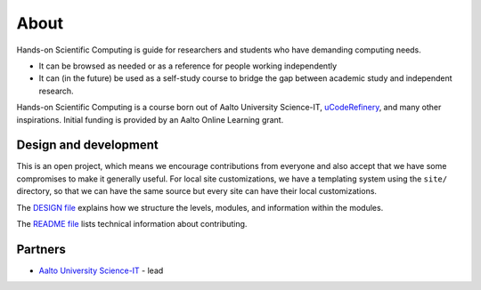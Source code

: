 About
=====

Hands-on Scientific Computing is guide for researchers and students
who have demanding computing needs.

* It can be browsed as needed or as a reference for people working independently

* It can (in the future) be used as a self-study course to bridge the
  gap between academic study and independent research.

Hands-on Scientific Computing is a course born out of Aalto University
Science-IT, `uCodeRefinery <https://coderefinery.org>`__, and many
other inspirations.  Initial funding is provided by an Aalto Online
Learning grant.





Design and development
----------------------

This is an open project, which means we encourage contributions from
everyone and also accept that we have some compromises to make it
generally useful.  For local site customizations, we have a templating
system using the ``site/`` directory, so that we can have the same
source but every site can have their local customizations.

The `DESIGN file
<https://github.com/coderefinery/handsonscicomp/blob/master/DESIGN.rst>`__
explains how we structure the levels, modules, and information within
the modules.

The `README file
<https://github.com/coderefinery/handsonscicomp/blob/master/README.rst>`__
lists technical information about contributing.





Partners
--------

* `Aalto University <https://aalto.fi/en/>`__ `Science-IT
  <http://science-it.aalto.fi>`__ - lead
